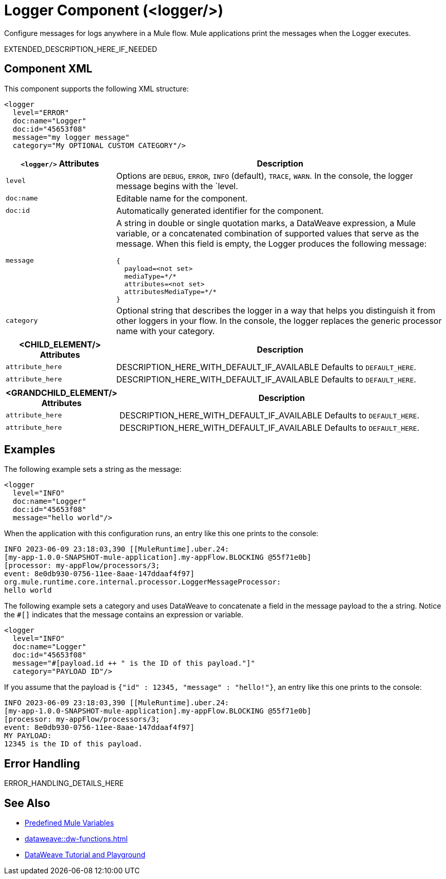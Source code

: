 //
//tag::component-title[]

= Logger Component (<logger/>)
:component-filename: logger

//end::component-title[]
//

//
//tag::component-short-description[]

Configure messages for logs anywhere in a Mule flow. Mule applications print the messages when the Logger executes. 

//end::component-short-description[]
//

//
//tag::component-long-description[]

EXTENDED_DESCRIPTION_HERE_IF_NEEDED

//end::component-long-description[]
//


//SECTION: COMPONENT XML
//
//tag::component-xml-title[]

[[component-xml]]
== Component XML

This component supports the following XML structure: 

//end::component-xml-title[]
//
//
//tag::component-xml[]

[src,xml]
----
<logger 
  level="ERROR" 
  doc:name="Logger" 
  doc:id="45653f08" 
  message="my logger message" 
  category="My OPTIONAL CUSTOM CATEGORY"/>
----

//end::component-xml[]
//
//
//TABLE: ROOT XML ATTRIBUTES (for the top-level (root) element)
//tag::component-xml-root[]

[%header, cols="1,3a"]
|===
| `<logger/>` Attributes 
| Description

| `level` 
| Options are `DEBUG`, `ERROR`, `INFO` (default), `TRACE`, `WARN`. In the console, the logger message begins with the `level.

| `doc:name` 
| Editable name for the component.

| `doc:id` 
| Automatically generated identifier for the component.

| `message` 
| A string in double or single quotation marks, a DataWeave expression, a Mule variable, or a concatenated combination of supported values that serve as the message.
When this field is empty, the Logger produces the following message:
[source,json]
----
{
  payload=<not set>
  mediaType=*/*
  attributes=<not set>
  attributesMediaType=*/*
}
----
| `category` 
| Optional string that describes the logger in a way that helps you distinguish it from other loggers in your flow. In the console, the logger replaces the generic processor name with your category.
|===
//end::component-xml-root[]
//
//
//TABLE (IF NEEDED): CHILD XML ATTRIBUTES for each child element
//  Repeat as needed, adding the next number to the tag value. 
//  Provide intro text, as needed.
//tag::xml-attributes-child1[]
[%header, cols="1,3"]
|===
| <CHILD_ELEMENT/> Attributes | Description

| `attribute_here` | DESCRIPTION_HERE_WITH_DEFAULT_IF_AVAILABLE Defaults to `DEFAULT_HERE`.
| `attribute_here` | DESCRIPTION_HERE_WITH_DEFAULT_IF_AVAILABLE Defaults to `DEFAULT_HERE`.

|===
//end::xml-attributes-child1[]
//
//
//TABLE (IF NEEDED): GRANDCHILD XML ATTRIBUTES for each grandchild element
//  Repeat as needed, adding the next number to the tag value. 
//  Provide intro text, as needed.
//TAG
//tag::xml-attributes-descendant1[]
[%header, cols="1,3"]
|===
| <GRANDCHILD_ELEMENT/> Attributes | Description

| `attribute_here` | DESCRIPTION_HERE_WITH_DEFAULT_IF_AVAILABLE Defaults to `DEFAULT_HERE`.
| `attribute_here` | DESCRIPTION_HERE_WITH_DEFAULT_IF_AVAILABLE Defaults to `DEFAULT_HERE`.

|===
//end::xml-attributes-descendant1[]
//


//SECTION: EXAMPLES
//
//tag::component-examples-title[]

== Examples

//end::component-examples-title[]
//
//
//tag::component-xml-ex1[]
[[example1]]

The following example sets a string as the message: 

[source,xml]
----
<logger 
  level="INFO" 
  doc:name="Logger" 
  doc:id="45653f08" 
  message="hello world"/>
----

When the application with this configuration runs, an entry like this one prints to the console:

----
INFO 2023-06-09 23:18:03,390 [[MuleRuntime].uber.24: 
[my-app-1.0.0-SNAPSHOT-mule-application].my-appFlow.BLOCKING @55f71e0b] 
[processor: my-appFlow/processors/3; 
event: 8e0db930-0756-11ee-8aae-147ddaaf4f97] 
org.mule.runtime.core.internal.processor.LoggerMessageProcessor:
hello world
----

//OPTIONAL: SHOW OUTPUT IF HELPFUL
//The example produces the following output: 

//OUTPUT_HERE 

//end::component-xml-ex1[]
//
//
//tag::component-xml-ex2[]
[[example2]]

The following example sets a category and uses DataWeave to concatenate a field in the message payload to the a string. Notice the `#[]` indicates that the message contains an expression or variable. 

[source,xml]
----
<logger 
  level="INFO" 
  doc:name="Logger" 
  doc:id="45653f08" 
  message="#[payload.id ++ " is the ID of this payload."]"
  category="PAYLOAD ID"/>
----

If you assume that the payload is `{"id" : 12345, "message" : "hello!"}`, an entry like this one prints to the console:

----
INFO 2023-06-09 23:18:03,390 [[MuleRuntime].uber.24: 
[my-app-1.0.0-SNAPSHOT-mule-application].my-appFlow.BLOCKING @55f71e0b] 
[processor: my-appFlow/processors/3; 
event: 8e0db930-0756-11ee-8aae-147ddaaf4f97] 
MY PAYLOAD:
12345 is the ID of this payload.
----

//end::component-xml-ex2[]
//


//SECTION: ERROR HANDLING if needed
//
//tag::component-error-handling[]

[[error-handling]]
== Error Handling

ERROR_HANDLING_DETAILS_HERE

//end::component-error-handling[]
//


//SECTION: SEE ALSO
//
//tag::see-also[]

[[see-also]]
== See Also

* xref:dataweave::dataweave-variables-context.adoc[Predefined Mule Variables]
* xref:dataweave::dw-functions.adoc[]
* https://dataweave.mulesoft.com[DataWeave Tutorial and Playground^]

//end::see-also[]